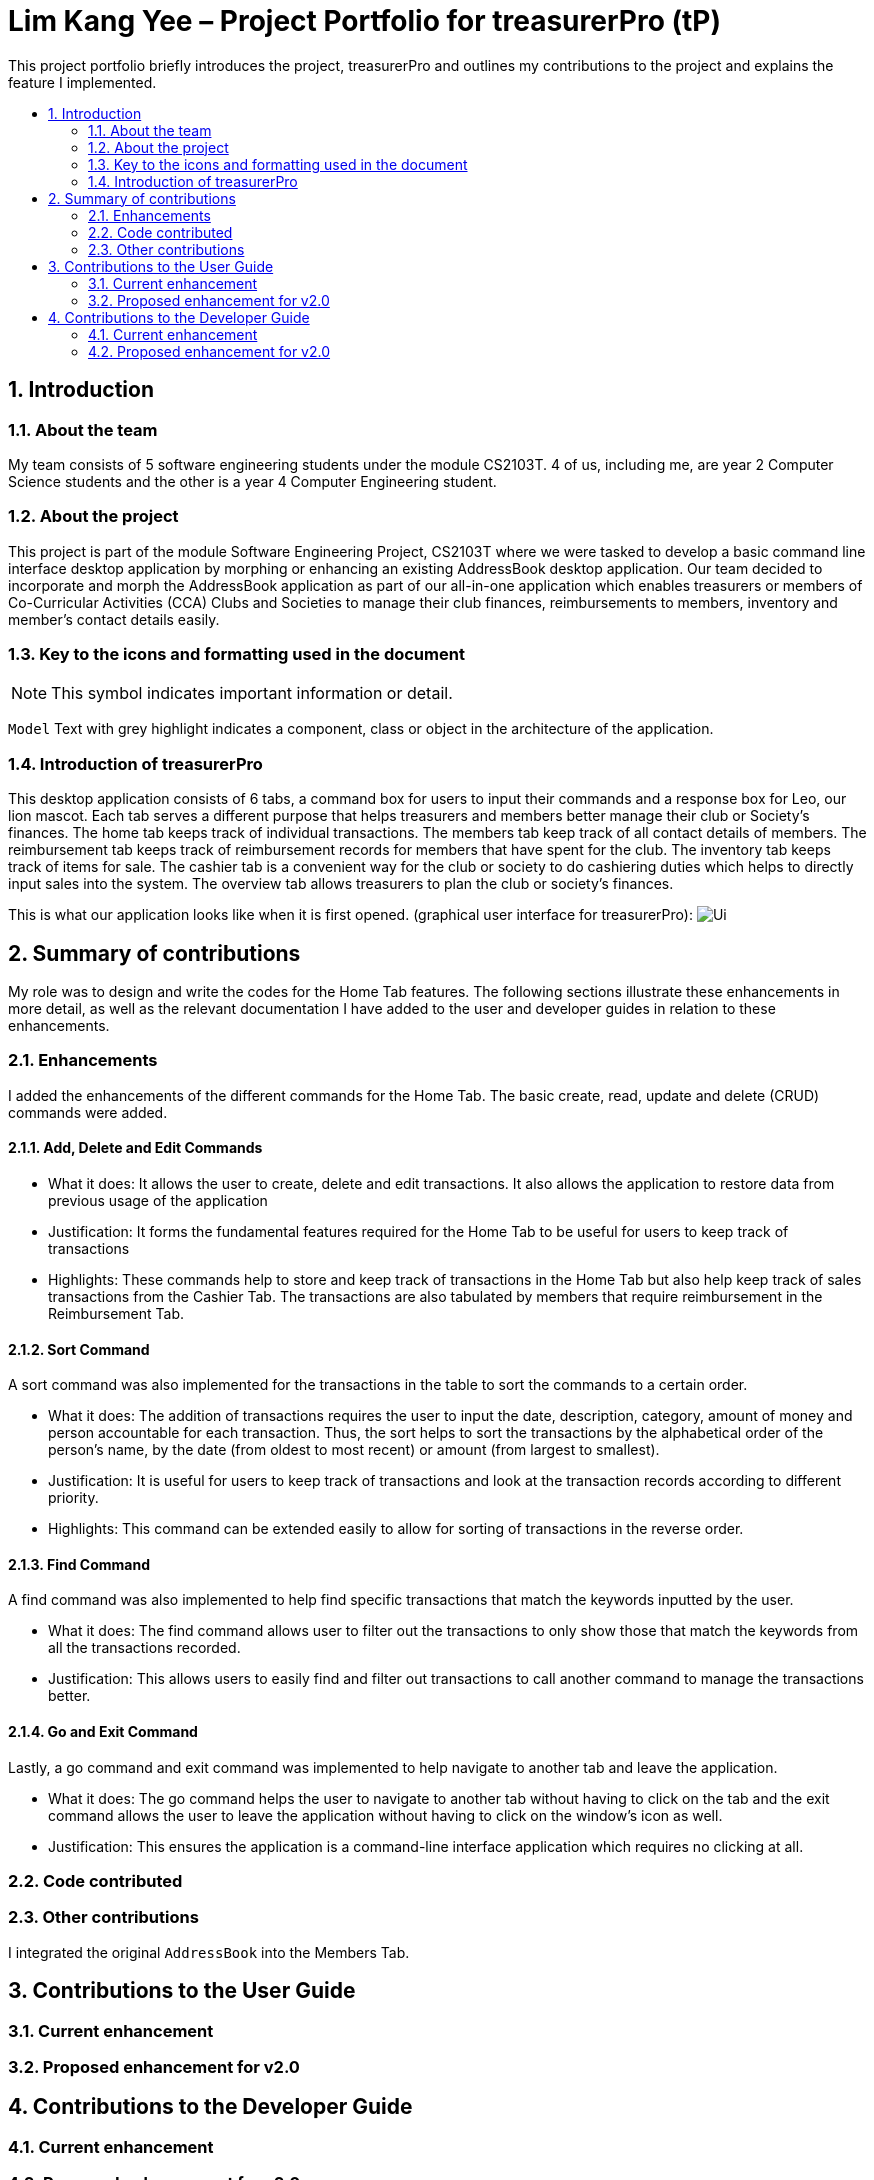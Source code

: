 = Lim Kang Yee – Project Portfolio for treasurerPro (tP)
:site-section: ProjectPortfolio
:toc:
:toc-title:
:toc-placement: preamble
:sectnums:
:imagesDir: images
:stylesDir: stylesheets
:xrefstyle: full
ifdef::env-github[]
:note-caption: :information_source:
endif::[]

This project portfolio briefly introduces the project, treasurerPro and outlines my contributions to the project
and explains the feature I implemented.

== Introduction

=== About the team

My team consists of 5 software engineering students under the module CS2103T. 4 of us, including me, are year 2
Computer Science students and the other is a year 4 Computer Engineering student.

=== About the project

This project is part of the module Software Engineering Project, CS2103T where we were tasked to develop a basic
command line interface desktop application by morphing or enhancing an existing AddressBook desktop application.
Our team decided to incorporate and morph the AddressBook application as part of our all-in-one application which
enables treasurers or members of Co-Curricular Activities (CCA) Clubs and Societies to manage their club finances,
reimbursements to members, inventory and member’s contact details easily.

===  Key to the icons and formatting used in the document

[NOTE]
This symbol indicates important information or detail.

`Model`
Text with grey highlight indicates a component, class or object in the architecture of
the application.

=== Introduction of treasurerPro

This desktop application consists of 6 tabs, a command box for users to input their commands and a response box
for Leo, our lion mascot. Each tab serves a different purpose that helps treasurers and members better manage their club
or Society's finances. The home tab keeps track of individual transactions. The members tab keep track of all contact
details of members. The reimbursement tab keeps track of reimbursement records for members that have spent for the club.
The inventory tab keeps track of items for sale. The cashier tab is a convenient way for the club or society to do
cashiering duties which helps to directly input sales into the system. The overview tab allows treasurers to plan the
club or society's finances.

This is what our application looks like when it is first opened. (graphical user interface for treasurerPro):
image:Ui.png[]

== Summary of contributions
My role was to design and write the codes for the Home Tab features. The following sections illustrate these
enhancements in more detail, as well as the relevant documentation I have added to the user and developer guides in
relation to these enhancements.

=== Enhancements
I added the enhancements of the different commands for the Home Tab. The basic create, read, update and delete (CRUD)
commands were added.

==== Add, Delete and Edit Commands

* What it does:
It allows the user to create, delete and edit transactions. It also allows the application to restore data from
previous usage of the application

* Justification:
It forms the fundamental features required for the Home Tab to be useful for users to keep track of transactions

* Highlights:
These commands help to store and keep track of transactions in the Home Tab but also help keep track of sales
transactions from the Cashier Tab. The transactions are also tabulated by members that require reimbursement in the
Reimbursement Tab.

==== Sort Command

A sort command was also implemented for the transactions in the table to sort the commands to a certain order.

* What it does:
The addition of transactions requires the user to input the date, description, category, amount of money and
person accountable for each transaction. Thus, the sort helps to sort the transactions by the alphabetical order of
the person's name, by the date (from oldest to most recent) or amount (from largest to smallest).

* Justification:
It is useful for users to keep track of transactions and look at the transaction records according to different
priority.

* Highlights:
This command can be extended easily to allow for sorting of transactions in the reverse order.

==== Find Command

A find command was also implemented to help find specific transactions that match the keywords inputted by the user.

* What it does:
The find command allows user to filter out the transactions to only show those that match the keywords from all
the transactions recorded.

* Justification:
This allows users to easily find and filter out transactions to call another command to manage the transactions
better.

==== Go and Exit Command

Lastly, a go command and exit command was implemented to help navigate to another tab and leave the application.

* What it does:
The go command helps the user to navigate to another tab without having to click on the tab and the exit command allows
the user to leave the application without having to click on the window's icon as well.

* Justification: This ensures the application is a command-line interface application which requires no clicking
at all.

=== Code contributed

=== Other contributions
I integrated the original `AddressBook` into the Members Tab.

== Contributions to the User Guide
=== Current enhancement
=== Proposed enhancement for v2.0

==  Contributions to the Developer Guide
=== Current enhancement
=== Proposed enhancement for v2.0
